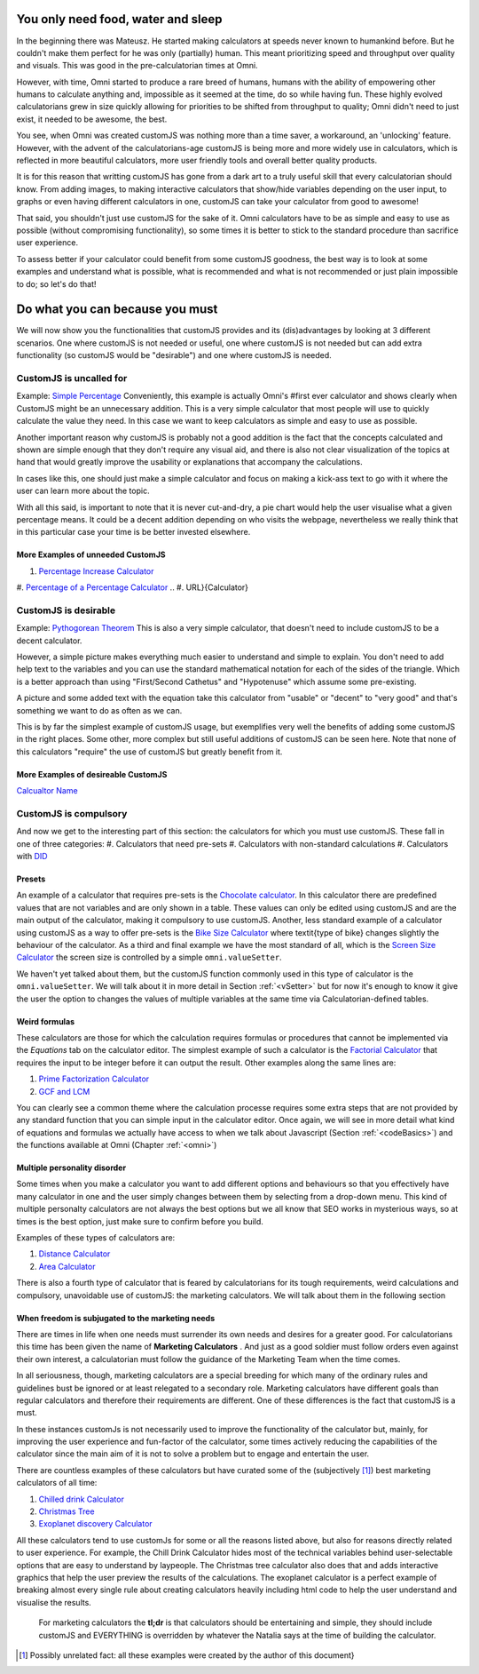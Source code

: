 .. _need:

You only need food, water and sleep
-----------------------------------
In the beginning there was Mateusz. He started making calculators at speeds never known to humankind before. But he couldn't make them perfect for he was only (partially) human. This meant prioritizing speed and throughput over quality and visuals. This was good in the pre-calculatorian times at Omni.

However, with time, Omni started to produce a rare breed of humans, humans with the ability of empowering other humans to calculate anything and, impossible as it seemed at the time, do so while having fun. These highly evolved calculatorians grew in size quickly allowing for priorities to be shifted from throughput to quality; Omni didn't need to just exist, it needed to be awesome, the best.

You see, when Omni was created customJS was nothing more than a time saver, a workaround, an 'unlocking' feature. However, with the advent of the calculatorians-age customJS is being more and more widely use in calculators, which is reflected in more beautiful calculators, more user friendly tools and overall better quality products. 

It is for this reason that writting customJS has gone from a dark art to a truly useful skill that every calculatorian should know. From adding images, to making interactive calculators that show/hide variables depending on the user input, to graphs or even having different calculators in one, customJS can take your calculator from good to awesome!

That said, you shouldn't just use customJS for the sake of it. Omni calculators have to be as simple and easy to use as possible (without compromising functionality), so some times it is better to stick to the standard procedure than sacrifice user experience. 

To assess better if your calculator could benefit from some customJS goodness, the best way is to look at some examples and understand what is possible, what is recommended and what is not recommended or just plain impossible to do; so let's do that!

.. _when2cjs:

Do what you can because you must
--------------------------------

We will now show you the functionalities that customJS provides and its (dis)advantages by looking at 3 different scenarios. One where customJS is not needed or useful, one where customJS is not needed but can add extra functionality (so customJS would be "desirable") and one where customJS is needed.

.. _uneeded:

CustomJS is uncalled for
~~~~~~~~~~~~~~~~~~~~~~~~

Example: `Simple Percentage <https://www.omnicalculator.com/all/percentage-app>`__
Conveniently, this example is actually Omni's #first ever calculator and shows clearly when CustomJS might be an unnecessary addition. This is a very simple calculator that most people will use to quickly calculate the value they need. In this case we want to keep calculators as simple and easy to use as possible. 

Another important reason why customJS is probably not a good addition is the fact that the concepts calculated and shown are simple enough that they don't require any visual aid, and there is also not clear visualization of the topics at hand that would greatly improve the usability or explanations that accompany the calculations. 

In cases like this, one should just make a simple calculator and focus on making a kick-ass text to go with it where the user can learn more about the topic. 

With all this said, is important to note that it is never cut-and-dry, a pie chart would help the user visualise what a given percentage means. It could be a decent addition depending on who visits the webpage, nevertheless we really think that in this particular case your time is be better invested elsewhere. 

More Examples of unneeded CustomJS
''''''''''''''''''''''''''''''''''

#. `Percentage Increase Calculator <https://www.omnicalculator.com/math/percentage-increase>`__
#. `Percentage of a Percentage Calculator <https://www.omnicalculator.com/math/percentage-of-percentage>`__
.. #. URL}{Calculator}

.. _desireable:

CustomJS is desirable
~~~~~~~~~~~~~~~~~~~~~

Example: `Pythogorean Theorem <https://www.omnicalculator.com/math/pythagorean-theorem>`__
This is also a very simple calculator, that doesn't need to include customJS to be a decent calculator. 

However, a simple picture makes everything much easier to understand and simple to explain. You don't need to add help text to the variables and you can use the standard mathematical notation for each of the sides of the triangle. Which is a better approach than using "First/Second Cathetus" and "Hypotenuse" which assume some pre-existing. 

A picture and some added text with the equation take this calculator from "usable" or "decent" to "very good" and that's something we want to do as often as we can. 

This is by far the simplest example of customJS usage, but exemplifies very well the benefits of adding some customJS in the right places.  Some other, more complex but still useful additions of customJS can be seen here. Note that none of this calculators "require" the use of customJS but greatly benefit from it.

More Examples of desireable CustomJS
''''''''''''''''''''''''''''''''''''

`Calcualtor Name <url>`__

.. _compulsory:
CustomJS is compulsory
~~~~~~~~~~~~~~~~~~~~~~

And now we get to the interesting part of this section: the calculators for which you must use customJS. These fall in one of three categories:
#. Calculators that need pre-sets
#. Calculators with non-standard calculations
#. Calculators with `DID <https://en.wikipedia.org/wiki/Dissociative_identity_disorder>`__

.. _preset:
Presets
'''''''

An example of a calculator that requires pre-sets is the `Chocolate calculator <https://www.omnicalculator.com/food/chocolate>`__. In this calculator there are predefined values that are not variables and are only shown in a table. These values can only be edited using customJS and are the main output of the calculator, making it compulsory to use customJS. Another, less standard example of a calculator using customJS as a way to offer pre-sets is the `Bike Size Calculator <https://www.omnicalculator.com/all/bike-size>`__ where \textit{type of bike} changes slightly the behaviour of the calculator. As a third and final example we have the most standard of all, which is the `Screen Size Calculator <https://www.omnicalculator.com/all/screen-size>`__ the screen size is controlled by a simple ``omni.valueSetter``. 

We haven't yet talked about them, but the customJS function commonly used in this type of calculator is the ``omni.valueSetter``. We will talk about it in more detail in Section :ref:`<vSetter>` but for now it's enough to know it give the user the option to changes the values of multiple variables at the same time via Calculatorian-defined tables.

.. _weird:
Weird formulas
''''''''''''''

These calculators are those for which the calculation requires formulas or procedures that cannot be implemented via the `Equations` tab on the calculator editor. The simplest example of such a calculator is the `Factorial Calculator <https://www.omnicalculator.com/all/factorial>`__ that requires the input to be integer before it can output the result. Other examples along the same lines are:

#.  `Prime Factorization Calculator <https://www.omnicalculator.com/all/prime-factorization>`__
#.  `GCF and LCM <https://www.omnicalculator.com/all/gcf-and-lcm>`__

You can clearly see a common theme where the calculation processe requires some
extra steps that are not provided by any standard function that you can simple
input in the calculator editor. Once again, we will see in more detail what
kind of equations and formulas we actually have access to when we talk about
Javascript (Section :ref:`<codeBasics>`) and the functions available at Omni
(Chapter :ref:`<omni>`)

.. _multiple:
Multiple personality disorder
'''''''''''''''''''''''''''''

Some times when you make a calculator you want to add different options and behaviours so that you effectively have many calculator in one and the user simply changes between them by selecting from a drop-down menu. This kind of multiple personalty calculators are not always the best options but we all know that SEO works in mysterious ways, so at times is the best option, just make sure to confirm before you build.

Examples of these types of calculators are:

#.  `Distance Calculator <https://www.omnicalculator.com/all/distance>`__
#.  `Area Calculator <https://www.omnicalculator.com/all/area>`__

There is also a fourth type of calculator that is feared by calculatorians for its tough requirements, weird calculations and compulsory, unavoidable use of customJS: the marketing calculators. We will talk about them in the following section

.. _marketingcalc:
When freedom is subjugated to the marketing needs
'''''''''''''''''''''''''''''''''''''''''''''''''
There are times in life when one needs must surrender its own needs and desires for a greater good. For calculatorians this time has been given the name of **Marketing Calculators** . And just as a good soldier must follow orders even against their own interest, a calculatorian must follow the guidance of the Marketing Team when the time comes. 

In all seriousness, though, marketing calculators are a special breeding for which many of the ordinary rules and guidelines bust be ignored or at least relegated to a secondary role. Marketing calculators have different goals than regular calculators and therefore their requirements are different. One of these differences is the fact that customJS is a must. 

In these instances customJs is not necessarily used to improve the functionality of the calculator but, mainly, for improving the user experience and fun-factor of the calculator, some times actively reducing the capabilities of the calculator since the main aim of it is not to solve a problem but to engage and entertain the user. 

There are countless examples of these calculators but have curated some of the (subjectively [#f12]_) best marketing calculators of all time:

#.  `Chilled drink Calculator <https://www.omnicalculator.com/all/chilled-drink>`__
#.  `Christmas Tree <https://www.omnicalculator.com/all/christmas-tree>`__
#.  `Exoplanet discovery Calculator <https://www.omnicalculator.com/all/exoplanet>`__

All these calculators tend to use customJs for some or all the reasons listed above, but also for reasons directly related to user experience. For example, the Chill Drink Calculator hides most of the technical variables behind user-selectable options that are easy to understand by laypeople. The Christmas tree calculator also does that and adds interactive graphics that help the user preview the results of the calculations. The exoplanet calculator is a perfect example of breaking almost every single rule about creating calculators heavily including html code to help the user understand and visualise the results.

    For marketing calculators the **tl;dr** is that calculators should be entertaining and simple, they should include customJS and EVERYTHING is overridden by whatever the Natalia says at the time of building the calculator.

.. [#f12] Possibly unrelated fact: all these examples were created by the author of this document}
